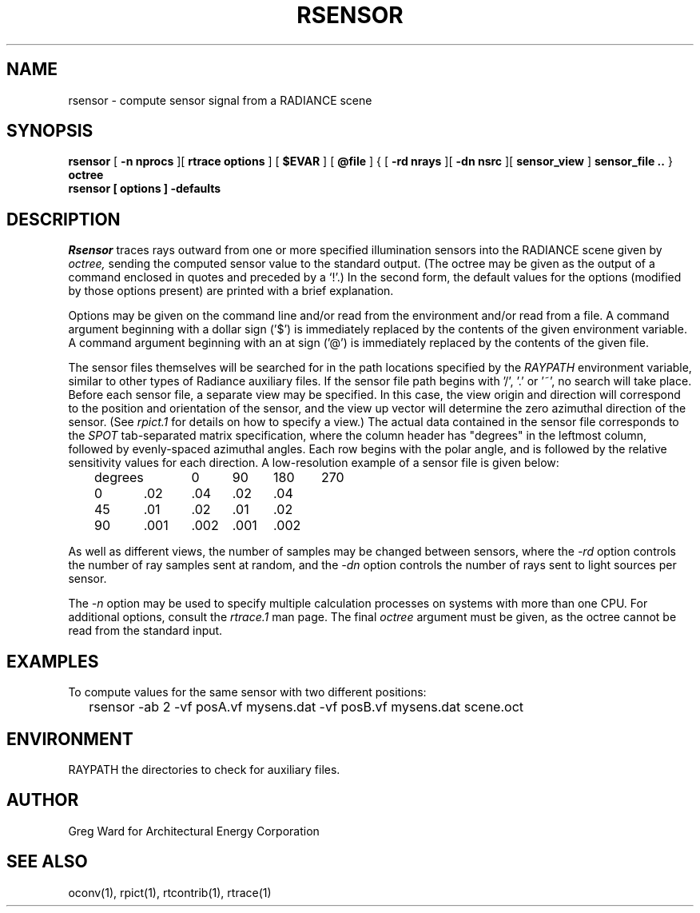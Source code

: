 .\" RCSid "$Id: rsensor.1,v 1.1 2008/04/15 00:14:22 greg Exp $"
.TH RSENSOR 1 4/11/2008 RADIANCE
.SH NAME
rsensor - compute sensor signal from a RADIANCE scene
.SH SYNOPSIS
.B rsensor
[
.B -n nprocs
][
.B rtrace options
]
[
.B $EVAR
]
[
.B @file
]
{
[
.B -rd nrays
][
.B -dn nsrc
][
.B sensor_view
]
.B sensor_file ..
}
.B octree
.br
.B "rsensor [ options ] \-defaults"
.SH DESCRIPTION
.I Rsensor
traces rays outward from one or more specified illumination
sensors into the RADIANCE scene given by
.I octree,
sending the computed sensor value to the standard output.
(The octree may be given as the output of a command enclosed in quotes
and preceded by a `!'.)\0
In the second form, the default values
for the options (modified by those options present)
are printed with a brief explanation.
.PP
Options may be given on the command line and/or read from the
environment and/or read from a file.
A command argument beginning with a dollar sign ('$') is immediately
replaced by the contents of the given environment variable.
A command argument beginning with an at sign ('@') is immediately
replaced by the contents of the given file.
.PP
The sensor files themselves will be searched for in the path
locations specified by the
.I RAYPATH
environment variable, similar to other types of Radiance
auxiliary files.
If the sensor file path begins with '/', '.' or '~', no search
will take place.
Before each sensor file, a separate view may be specified.
In this case, the view origin and direction will correspond to
the position and orientation of the sensor, and the view up
vector will determine the zero azimuthal direction of the sensor.
(See
.I rpict\.1
for details on how to specify a view.)\0
The actual data contained in the sensor file corresponds to the
.I SPOT
tab-separated matrix specification, where the
column header has "degrees" in the leftmost column, followed
by evenly-spaced azimuthal angles.
Each row begins with the polar angle, and is followed by the
relative sensitivity values for each direction.
A low-resolution example of a sensor file is given below:
.sp
.nf
	degrees	0	90	180	270
	0	.02	.04	.02	.04
	45	.01	.02	.01	.02
	90	.001	.002	.001	.002
.fi
.sp
As well as different views, the number of samples may be changed between
sensors, where the
.I \-rd
option controls the number of ray samples sent at random, and the
.I \-dn
option controls the number of rays sent to light sources per sensor.
.PP
The
.I \-n
option may be used to specify multiple calculation processes on
systems with more than one CPU.
For additional options, consult the
.I rtrace\.1
man page.
The final
.I octree
argument must be given, as the octree cannot be read from the
standard input.
.SH EXAMPLES
To compute values for the same sensor with two different positions:
.IP "" .2i
rsensor -ab 2 -vf posA.vf mysens.dat -vf posB.vf mysens.dat scene.oct
.SH ENVIRONMENT
RAYPATH		the directories to check for auxiliary files.
.SH AUTHOR
Greg Ward for Architectural Energy Corporation
.SH "SEE ALSO"
oconv(1), rpict(1), rtcontrib(1), rtrace(1)
